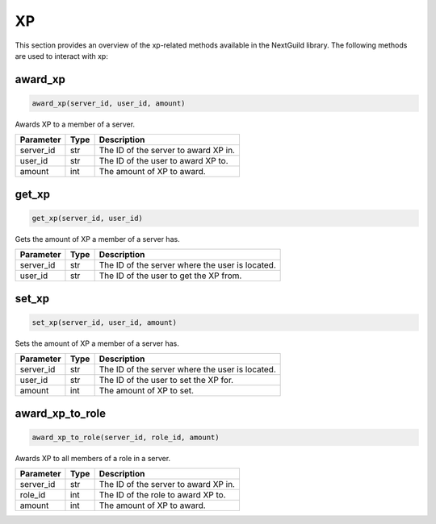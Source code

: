 XP
========

This section provides an overview of the xp-related methods available in the NextGuild library. The following methods are used to interact with xp:

award_xp
-----------------

.. code-block:: python

    award_xp(server_id, user_id, amount)

Awards XP to a member of a server.

+-------------------+---------+--------------------------------------------+
| Parameter         | Type    | Description                                |
+===================+=========+============================================+
| server_id         | str     | The ID of the server to award XP in.       |
+-------------------+---------+--------------------------------------------+
| user_id           | str     | The ID of the user to award XP to.         |
+-------------------+---------+--------------------------------------------+
| amount            | int     | The amount of XP to award.                 |
+-------------------+---------+--------------------------------------------+

get_xp
-----------------

.. code-block:: python

    get_xp(server_id, user_id)

Gets the amount of XP a member of a server has.

+-------------------+---------+--------------------------------------------+
| Parameter         | Type    | Description                                |
+===================+=========+============================================+
| server_id         | str     | The ID of the server where the user is     |
|                   |         | located.                                   |
+-------------------+---------+--------------------------------------------+
| user_id           | str     | The ID of the user to get the XP from.     |
+-------------------+---------+--------------------------------------------+

set_xp
-----------------

.. code-block:: python

    set_xp(server_id, user_id, amount)

Sets the amount of XP a member of a server has.

+-------------------+---------+--------------------------------------------+
| Parameter         | Type    | Description                                |
+===================+=========+============================================+
| server_id         | str     | The ID of the server where the user is     |
|                   |         | located.                                   |
+-------------------+---------+--------------------------------------------+
| user_id           | str     | The ID of the user to set the XP for.      |
+-------------------+---------+--------------------------------------------+
| amount            | int     | The amount of XP to set.                   |
+-------------------+---------+--------------------------------------------+

award_xp_to_role
-----------------

.. code-block:: python

    award_xp_to_role(server_id, role_id, amount)

Awards XP to all members of a role in a server.

+-------------------+---------+--------------------------------------------+
| Parameter         | Type    | Description                                |
+===================+=========+============================================+
| server_id         | str     | The ID of the server to award XP in.       |
+-------------------+---------+--------------------------------------------+
| role_id           | int     | The ID of the role to award XP to.         |
+-------------------+---------+--------------------------------------------+
| amount            | int     | The amount of XP to award.                 |
+-------------------+---------+--------------------------------------------+